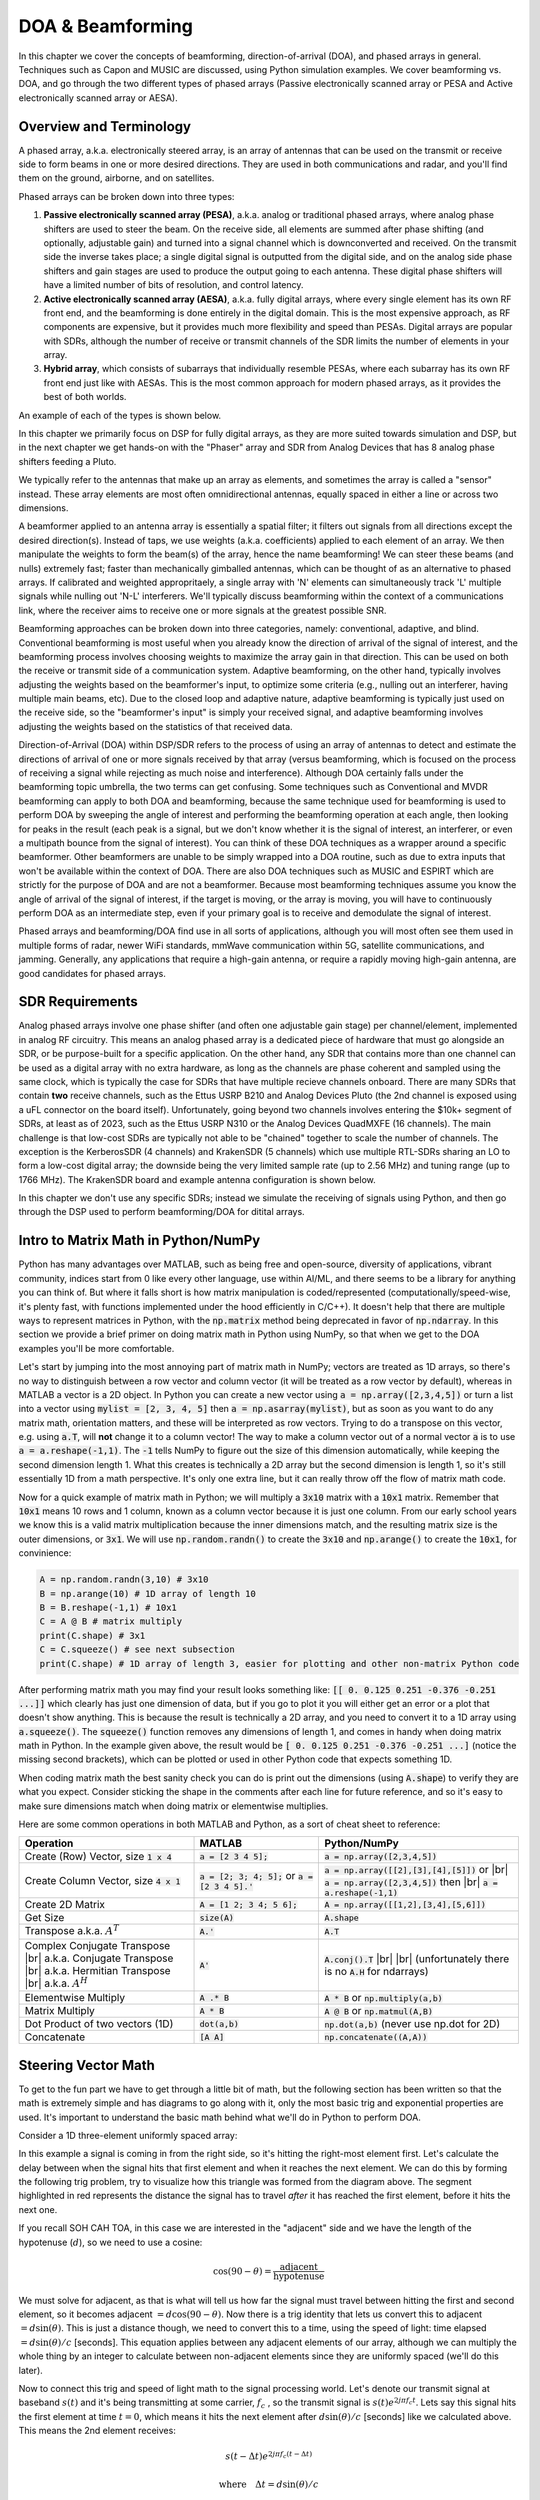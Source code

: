 .. _doa-chapter:

####################################
DOA & Beamforming
####################################

In this chapter we cover the concepts of beamforming, direction-of-arrival (DOA), and phased arrays in general.  Techniques such as Capon and MUSIC are discussed, using Python simulation examples. We cover beamforming vs. DOA, and go through the two different types of phased arrays (Passive electronically scanned array or PESA and Active electronically scanned array or AESA).

***************************************************
Overview and Terminology
***************************************************

A phased array, a.k.a. electronically steered array, is an array of antennas that can be used on the transmit or receive side to form beams in one or more desired directions.  They are used in both communications and radar, and you'll find them on the ground, airborne, and on satellites.  

Phased arrays can be broken down into three types:

1. **Passive electronically scanned array (PESA)**, a.k.a. analog or traditional phased arrays, where analog phase shifters are used to steer the beam.  On the receive side, all elements are summed after phase shifting (and optionally, adjustable gain) and turned into a signal channel which is downconverted and received.  On the transmit side the inverse takes place; a single digital signal is outputted from the digital side, and on the analog side phase shifters and gain stages are used to produce the output going to each antenna.  These digital phase shifters will have a limited number of bits of resolution, and control latency.
2. **Active electronically scanned array (AESA)**, a.k.a. fully digital arrays, where every single element has its own RF front end, and the beamforming is done entirely in the digital domain.  This is the most expensive approach, as RF components are expensive, but it provides much more flexibility and speed than PESAs.  Digital arrays are popular with SDRs, although the number of receive or transmit channels of the SDR limits the number of elements in your array.
3. **Hybrid array**, which consists of subarrays that individually resemble PESAs, where each subarray has its own RF front end just like with AESAs.  This is the most common approach for modern phased arrays, as it provides the best of both worlds.

An example of each of the types is shown below.

.. image:: ../_images/beamforming_examples.svg
   :align: center 
   :target: ../_images/beamforming_examples.svg
   :alt: Example of phased arrays including Passive electronically scanned array (PESA), Active electronically scanned array (AESA), Hybrid array, showing Raytheon's MIM-104 Patriot Radar, ELM-2084 Israeli Multi-Mission Radar, Starlink User Terminal, aka Dishy

In this chapter we primarily focus on DSP for fully digital arrays, as they are more suited towards simulation and DSP, but in the next chapter we get hands-on with the "Phaser" array and SDR from Analog Devices that has 8 analog phase shifters feeding a Pluto.

We typically refer to the antennas that make up an array as elements, and sometimes the array is called a "sensor" instead.  These array elements are most often omnidirectional antennas, equally spaced in either a line or across two dimensions. 

A beamformer applied to an antenna array is essentially a spatial filter; it filters out signals from all directions except the desired direction(s).  Instead of taps, we use weights (a.k.a. coefficients) applied to each element of an array.  We then manipulate the weights to form the beam(s) of the array, hence the name beamforming!  We can steer these beams (and nulls) extremely fast; faster than mechanically gimballed antennas, which can be thought of as an alternative to phased arrays. If calibrated and weighted appropritaely,  a single array with 'N' elements can simultaneously track 'L' multiple signals while nulling out 'N-L' interferers.  We'll typically discuss beamforming within the context of a communications link, where the receiver aims to receive one or more signals at the greatest possible SNR.

Beamforming approaches can be broken down into three categories, namely: conventional, adaptive, and blind. Conventional beamforming is most useful when you already know the direction of arrival of the signal of interest, and the beamforming process involves choosing weights to maximize the array gain in that direction.  This can be used on both the receive or transmit side of a communication system.  Adaptive beamforming, on the other hand, typically involves adjusting the weights based on the beamformer's input, to optimize some criteria (e.g., nulling out an interferer, having multiple main beams, etc).  Due to the closed loop and adaptive nature, adaptive beamforming is typically just used on the receive side, so the "beamformer's input" is simply your received signal, and adaptive beamforming involves adjusting the weights based on the statistics of that received data.

Direction-of-Arrival (DOA) within DSP/SDR refers to the process of using an array of antennas to detect and estimate the directions of arrival of one or more signals received by that array (versus beamforming, which is focused on the process of receiving a signal while rejecting as much noise and interference).  Although DOA certainly falls under the beamforming topic umbrella, the two terms can get confusing.  Some techniques such as Conventional and MVDR beamforming can apply to both DOA and beamforming, because the same technique used for beamforming is used to perform DOA by sweeping the angle of interest and performing the beamforming operation at each angle, then looking for peaks in the result (each peak is a signal, but we don't know whether it is the signal of interest, an interferer, or even a multipath bounce from the signal of interest). You can think of these DOA techniques as a wrapper around a specific beamformer.  Other beamformers are unable to be simply wrapped into a DOA routine, such as due to extra inputs that won't be available within the context of DOA.  There are also DOA techniques such as MUSIC and ESPIRT which are strictly for the purpose of DOA and are not a beamformer.  Because most beamforming techniques assume you know the angle of arrival of the signal of interest, if the target is moving, or the array is moving, you will have to continuously perform DOA as an intermediate step, even if your primary goal is to receive and demodulate the signal of interest.

Phased arrays and beamforming/DOA find use in all sorts of applications, although you will most often see them used in multiple forms of radar, newer WiFi standards, mmWave communication within 5G, satellite communications, and jamming. Generally, any applications that require a high-gain antenna, or require a rapidly moving high-gain antenna, are good candidates for phased arrays.

*******************
SDR Requirements
*******************

Analog phased arrays involve one phase shifter (and often one adjustable gain stage) per channel/element, implemented in analog RF circuitry.  This means an analog phased array is a dedicated piece of hardware that must go alongside an SDR, or be purpose-built for a specific application.  On the other hand, any SDR that contains more than one channel can be used as a digital array with no extra hardware, as long as the channels are phase coherent and sampled using the same clock, which is typically the case for SDRs that have multiple recieve channels onboard.  There are many SDRs that contain **two** receive channels, such as the Ettus USRP B210 and Analog Devices Pluto (the 2nd channel is exposed using a uFL connector on the board itself).  Unfortunately, going beyond two channels involves entering the $10k+ segment of SDRs, at least as of 2023, such as the Ettus USRP N310 or the Analog Devices QuadMXFE (16 channels).  The main challenge is that low-cost SDRs are typically not able to be "chained" together to scale the number of channels.  The exception is the KerberosSDR (4 channels) and KrakenSDR (5 channels) which use multiple RTL-SDRs sharing an LO to form a low-cost digital array; the downside being the very limited sample rate (up to 2.56 MHz) and tuning range (up to 1766 MHz).  The KrakenSDR board and example antenna configuration is shown below.

.. image:: ../_images/krakensdr.jpg
   :align: center 
   :alt: The KrakenSDR
   :target: ../_images/krakensdr.jpg

In this chapter we don't use any specific SDRs; instead we simulate the receiving of signals using Python, and then go through the DSP used to perform beamforming/DOA for ditital arrays.

**************************************
Intro to Matrix Math in Python/NumPy
**************************************

Python has many advantages over MATLAB, such as being free and open-source, diversity of applications, vibrant community, indices start from 0 like every other language, use within AI/ML, and there seems to be a library for anything you can think of.  But where it falls short is how matrix manipulation is coded/represented (computationally/speed-wise, it's plenty fast, with functions implemented under the hood efficiently in C/C++).  It doesn't help that there are multiple ways to represent matrices in Python, with the :code:`np.matrix` method being deprecated in favor of :code:`np.ndarray`.  In this section we provide a brief primer on doing matrix math in Python using NumPy, so that when we get to the DOA examples you'll be more comfortable.

Let's start by jumping into the most annoying part of matrix math in NumPy; vectors are treated as 1D arrays, so there's no way to distinguish between a row vector and column vector (it will be treated as a row vector by default), whereas in MATLAB a vector is a 2D object.  In Python you can create a new vector using :code:`a = np.array([2,3,4,5])` or turn a list into a vector using :code:`mylist = [2, 3, 4, 5]` then :code:`a = np.asarray(mylist)`, but as soon as you want to do any matrix math, orientation matters, and these will be interpreted as row vectors.  Trying to do a transpose on this vector, e.g. using :code:`a.T`, will **not** change it to a column vector!  The way to make a column vector out of a normal vector :code:`a` is to use :code:`a = a.reshape(-1,1)`.  The :code:`-1` tells NumPy to figure out the size of this dimension automatically, while keeping the second dimension length 1.  What this creates is technically a 2D array but the second dimension is length 1, so it's still essentially 1D from a math perspective. It's only one extra line, but it can really throw off the flow of matrix math code.

Now for a quick example of matrix math in Python; we will multiply a :code:`3x10` matrix with a :code:`10x1` matrix.  Remember that :code:`10x1` means 10 rows and 1 column, known as a column vector because it is just one column.  From our early school years we know this is a valid matrix multiplication because the inner dimensions match, and the resulting matrix size is the outer dimensions, or :code:`3x1`.  We will use :code:`np.random.randn()` to create the :code:`3x10` and :code:`np.arange()` to create the :code:`10x1`, for convinience:

.. code-block:: python

 A = np.random.randn(3,10) # 3x10
 B = np.arange(10) # 1D array of length 10
 B = B.reshape(-1,1) # 10x1
 C = A @ B # matrix multiply
 print(C.shape) # 3x1
 C = C.squeeze() # see next subsection
 print(C.shape) # 1D array of length 3, easier for plotting and other non-matrix Python code

After performing matrix math you may find your result looks something like: :code:`[[ 0.  0.125  0.251  -0.376  -0.251 ...]]` which clearly has just one dimension of data, but if you go to plot it you will either get an error or a plot that doesn't show anything.  This is because the result is technically a 2D array, and you need to convert it to a 1D array using :code:`a.squeeze()`.  The :code:`squeeze()` function removes any dimensions of length 1, and comes in handy when doing matrix math in Python.  In the example given above, the result would be :code:`[ 0.  0.125  0.251  -0.376  -0.251 ...]` (notice the missing second brackets), which can be plotted or used in other Python code that expects something 1D.

When coding matrix math the best sanity check you can do is print out the dimensions (using :code:`A.shape`) to verify they are what you expect. Consider sticking the shape in the comments after each line for future reference, and so it's easy to make sure dimensions match when doing matrix or elementwise multiplies.

Here are some common operations in both MATLAB and Python, as a sort of cheat sheet to reference:

.. list-table::
   :widths: 35 25 40
   :header-rows: 1

   * - Operation
     - MATLAB
     - Python/NumPy
   * - Create (Row) Vector, size :code:`1 x 4`
     - :code:`a = [2 3 4 5];`
     - :code:`a = np.array([2,3,4,5])`
   * - Create Column Vector, size :code:`4 x 1`
     - :code:`a = [2; 3; 4; 5];` or :code:`a = [2 3 4 5].'`
     - :code:`a = np.array([[2],[3],[4],[5]])` or |br| :code:`a = np.array([2,3,4,5])` then |br| :code:`a = a.reshape(-1,1)`
   * - Create 2D Matrix
     - :code:`A = [1 2; 3 4; 5 6];`
     - :code:`A = np.array([[1,2],[3,4],[5,6]])`
   * - Get Size
     - :code:`size(A)`
     - :code:`A.shape`
   * - Transpose a.k.a. :math:`A^T`
     - :code:`A.'`
     - :code:`A.T`
   * - Complex Conjugate Transpose |br| a.k.a. Conjugate Transpose |br| a.k.a. Hermitian Transpose |br| a.k.a. :math:`A^H`
     - :code:`A'`
     - :code:`A.conj().T` |br| |br| (unfortunately there is no :code:`A.H` for ndarrays)
   * - Elementwise Multiply
     - :code:`A .* B`
     - :code:`A * B` or :code:`np.multiply(a,b)`
   * - Matrix Multiply
     - :code:`A * B`
     - :code:`A @ B` or :code:`np.matmul(A,B)`
   * - Dot Product of two vectors (1D)
     - :code:`dot(a,b)`
     - :code:`np.dot(a,b)` (never use np.dot for 2D)
   * - Concatenate
     - :code:`[A A]`
     - :code:`np.concatenate((A,A))`

*********************
Steering Vector Math
*********************

To get to the fun part we have to get through a little bit of math, but the following section has been written so that the math is extremely simple and has diagrams to go along with it, only the most basic trig and exponential properties are used.  It's important to understand the basic math behind what we'll do in Python to perform DOA.

Consider a 1D three-element uniformly spaced array:

.. image:: ../_images/doa.svg
   :align: center 
   :target: ../_images/doa.svg
   :alt: Diagram showing direction of arrival (DOA) of a signal impinging on a uniformly spaced antenna array, showing boresight angle and distance between elements or apertures

In this example a signal is coming in from the right side, so it's hitting the right-most element first.  Let's calculate the delay between when the signal hits that first element and when it reaches the next element.  We can do this by forming the following trig problem, try to visualize how this triangle was formed from the diagram above.  The segment highlighted in red represents the distance the signal has to travel *after* it has reached the first element, before it hits the next one.

.. image:: ../_images/doa_trig.svg
   :align: center 
   :target: ../_images/doa_trig.svg
   :alt: Trig associated with direction of arrival (DOA) of uniformly spaced array

If you recall SOH CAH TOA, in this case we are interested in the "adjacent" side and we have the length of the hypotenuse (:math:`d`), so we need to use a cosine:

.. math::
  \cos(90 - \theta) = \frac{\mathrm{adjacent}}{\mathrm{hypotenuse}}

We must solve for adjacent, as that is what will tell us how far the signal must travel between hitting the first and second element, so it becomes adjacent :math:`= d \cos(90 - \theta)`.  Now there is a trig identity that lets us convert this to adjacent :math:`= d \sin(\theta)`.  This is just a distance though, we need to convert this to a time, using the speed of light: time elapsed :math:`= d \sin(\theta) / c` [seconds].  This equation applies between any adjacent elements of our array, although we can multiply the whole thing by an integer to calculate between non-adjacent elements since they are uniformly spaced (we'll do this later).  

Now to connect this trig and speed of light math to the signal processing world.  Let's denote our transmit signal at baseband :math:`s(t)` and it's being transmitting at some carrier, :math:`f_c` , so the transmit signal is :math:`s(t) e^{2j \pi f_c t}`.  Lets say this signal hits the first element at time :math:`t = 0`, which means it hits the next element after :math:`d \sin(\theta) / c` [seconds] like we calculated above.  This means the 2nd element receives:

.. math::
 s(t - \Delta t) e^{2j \pi f_c (t - \Delta t)}

.. math::
 \mathrm{where} \quad \Delta t = d \sin(\theta) / c

recall that when you have a time shift, it is subtracted from the time argument.

When the receiver or SDR does the downconversion process to receive the signal, its essentially multiplying it by the carrier but in the reverse direction, so after doing downconversion the receiver sees:

.. math::
 s(t - \Delta t) e^{2j \pi f_c (t - \Delta t)} e^{-2j \pi f_c t}

.. math::
 = s(t - \Delta t) e^{-2j \pi f_c \Delta t}

Now we can do a little trick to simplify this even further; consider how when we sample a signal it can be modeled by substituting :math:`t` for :math:`nT` where :math:`T` is sample period and :math:`n` is just 0, 1, 2, 3...  Substituting this in we get :math:`s(nT - \Delta t) e^{-2j \pi f_c \Delta t}`. Well, :math:`nT` is so much greater than :math:`\Delta t` that we can get rid of the first :math:`\Delta t` term and we are left with :math:`s(nT) e^{-2j \pi f_c \Delta t}`.  If the sample rate ever gets fast enough to approach the speed of light over a tiny distance, we can revisit this, but remember that our sample rate only needs to be a bit larger than the signal of interest's bandwidth.

Let's keep going with this math but we'll start representing things in discrete terms so that it will better resemble our Python code.  The last equation can be represented as the following, let's plug back in :math:`\Delta t`:

.. math::
 s[n] e^{-2j \pi f_c \Delta t}

.. math::
 = s[n] e^{-2j \pi f_c d \sin(\theta) / c}

We're almost done, but luckily there's one more simplification we can make.  Recall the relationship between center frequency and wavelength: :math:`\lambda = \frac{c}{f_c}` or the form we'll use: :math:`f_c = \frac{c}{\lambda}`.  Plugging this in we get:

.. math::
 s[n] e^{-2j \pi \frac{c}{\lambda} d \sin(\theta) / c}

.. math::
 = s[n] e^{-2j \pi d \sin(\theta) / \lambda}


In applied beamforming/DOA what we like to do is represent :math:`d`, the distance between adjacent elements, as a fraction of wavelength (instead of meters), the most common value chosen for :math:`d` during the array design process is to use one half the wavelength. Regardless of what :math:`d` is, from this point on we're going to represent :math:`d` as a fraction of wavelength instead of meters, making the equation and all our code simpler:

.. math::
 s[n] e^{-2j \pi d \sin(\theta)}

This is for adjacent elements, for the :math:`k`'th element we just need to multiply :math:`d` times :math:`k`:

.. math::
 s[n] e^{-2j \pi d k \sin(\theta)}

And we're done! This equation above is what you'll see in DOA papers and implementations everywhere! We typically call that exponential term the "Steering Vector" (often denoted as :math:`a`) and represent it as an array, a 1D array for a 1D antenna array, etc.  In python :math:`a` is:

.. code-block:: python

 a = [np.exp(-2j*np.pi*d*0*np.sin(theta)), np.exp(-2j*np.pi*d*1*np.sin(theta)), np.exp(-2j*np.pi*d*2*np.sin(theta)), ...] # note the increasing k
 # or
 a = np.exp(-2j * np.pi * d * np.arange(Nr) * np.sin(theta)) # where Nr is the number of receive antenna elements

Note how element 0 results in a 1+0j (because :math:`e^{0}=1`); this makes sense because everything above was relative to that first element, so it's receiving the signal as-is without any relative phase shifts.  This is purely how the math works out, in reality any element could be thought of as the reference, but as you'll see in our math/code later on, what matters is the difference in phase/amplitude received between elements.  It's all relative.

*******************
Receiving a Signal
*******************

Let's use the Steering Vector concept to simulate a signal arriving at an array.  For a transmit signal we'll just use a tone for now:

.. code-block:: python

 import numpy as np
 import matplotlib.pyplot as plt
 
 sample_rate = 1e6
 N = 10000 # number of samples to simulate
 
 # Create a tone to act as the transmitter signal
 t = np.arange(N)/sample_rate # time vector
 f_tone = 0.02e6
 tx = np.exp(2j * np.pi * f_tone * t)

Now let's simulate an array consisting of three omnidirectional antennas in a line, with 1/2 wavelength between adjacent ones (a.k.a. "half-wavelength spacing").  We will simulate the transmitter's signal arriving at this array at a certain angle, theta.  Understanding the Steering Vector :code:`a` below is why we went through all that math above.

.. code-block:: python

 d = 0.5 # half wavelength spacing
 Nr = 3
 theta_degrees = 20 # direction of arrival (feel free to change this, it's arbitrary)
 theta = theta_degrees / 180 * np.pi # convert to radians
 a = np.exp(-2j * np.pi * d * np.arange(Nr) * np.sin(theta)) # Steering Vector
 print(a) # note that it's 3 elements long, it's complex, and the first element is 1+0j

To apply the Steering Vector we have to do a matrix multiplication of :code:`a` and :code:`tx`, so first let's convert both to 2D, using the approach we discussed earlier when we reviewed doing matrix math in Python.  We'll start off by making both into row vectors using :code:`x.reshape(-1,1)`.  We then perform the matrix multiply, indicated by the :code:`@` symbol.  We also have to convert :code:`tx` from a row vector to a column vector using a transpose operation (picture it rotating 90 degrees) so that the matrix multiply inner dimensions match.

.. code-block:: python

 a = a.reshape(-1,1)
 print(a.shape) # 3x1
 tx = tx.reshape(-1,1)
 print(tx.shape) # 10000x1
 
 # matrix multiply
 r = a @ tx.T  # dont get too caught up by the transpose, the important thing is we're multiplying the Steering Vector by the tx signal
 print(r.shape) # 3x10000.  r is now going to be a 2D array, 1D is time and 1D is the spatial dimension

At this point :code:`r` is a 2D array, size 3 x 10000 because we have three array elements and 10000 samples simulated.  We can pull out each individual signal and plot the first 200 samples, below we'll plot the real part only, but there's also an imaginary part, like any baseband signal.  One annoying part of matrix math in Python is needing to add the :code:`.squeeze()`, which removes all dimensions with length 1, to get it back to a normal 1D NumPy array that plotting and other operations expects.

.. code-block:: python

 plt.plot(np.asarray(r[0,:]).squeeze().real[0:200]) # the asarray and squeeze are just annoyances we have to do because we came from a matrix
 plt.plot(np.asarray(r[1,:]).squeeze().real[0:200])
 plt.plot(np.asarray(r[2,:]).squeeze().real[0:200])
 plt.show()

.. image:: ../_images/doa_time_domain.svg
   :align: center 
   :target: ../_images/doa_time_domain.svg

Note the phase shifts between elements like we expect to happen (unless the signal arrives at boresight in which case it will reach all elements at the same time and there wont be a shift, set theta to 0 to see).  Element 0 appears to arrive first, with the others slightly delayed.  Try adjusting the angle and see what happens.

As one final step, let's add noise to this received signal, as every signal we will deal with has some amount of noise. We want to apply the noise after the Steering Vector is applied, because each element experiences an independent noise signal (we can do this because AWGN with a phase shift applied is still AWGN):

.. code-block:: python

 n = np.random.randn(Nr, N) + 1j*np.random.randn(Nr, N)
 r = r + 0.5*n # r and n are both 3x10000

.. image:: ../_images/doa_time_domain_with_noise.svg
   :align: center 
   :target: ../_images/doa_time_domain_with_noise.svg

*******************
Conventional DOA
*******************

We will now process these samples :code:`r`, pretending we don't know the angle of arrival, and perform DOA, which involves estimating the angle of arrival(s) with DSP and some Python code!  As discussed earlier in this chapter, the act of beamforming and performing DOA are very similar and are often built off the same techniques.  Throughout the rest of this chapter we will investigate different "beamformers", and for each one we will start with the beamformer math/code that calculates the weights, :math:`w`.  These weights can be "applied" to the incoming signal :code:`r` through the simple equation :math:`w^H r`, or in Python :code:`w.conj().T @ r`.  In the example above, :code:`r` is a :code:`3x10000` matrix, but after we apply the weights we are left with :code:`1x10000`, as if our receiver only had one antenna, and we can use normal RF DSP to process the signal.  After developing the beamformer, we will apply that beamformer to the DOA problem.

We'll start with the "conventional" beamforming approach, a.k.a. delay-and-sum beamforming.  Our weights vector :code:`w` needs to be a 1D array for a uniform linear array, in our example of three elements, :code:`w` is a :code:`3x1` array of complex weights.  With conventional beamforming we leave the magnitude of the weights at 1, and adjust the phases so that the signal constructively adds up in the direction of our desired signal, which we will refer to as :math:`\theta`.  It turns out that this is the exact same math we did above!

.. math::
 w_{conventional} = e^{-2j \pi d k \sin(\theta)}

or in Python:

.. code-block:: python

 w = np.exp(-2j * np.pi * d * np.arange(Nr) * np.sin(theta)) # Conventional, aka delay-and-sum, beamformer
 r = w.conj().T @ r # example of applying the weights to the received signal (i.e., perform the beamforming)

where :code:`Nr` is the number of elements in our uniform linear array with spacing of :code:`d` fractions of wavelength (most often ~0.5).  As you can see, the weights don't depend on anything other than the array geometry and the angle of interest.  If our array involved calibrating the phase, we would include those calibration values too.  You may have been able to notice by the equation for :code:`w` that the weights are complex valued and the magnitudes are all equal to one (unity).

But how do we know the angle of interest :code:`theta`?  We must start by performing DOA, which involves scanning through (sampling) all directions of arrival from -π to +π (-180 to +180 degrees), e.g., in 1 degree increments.  At each direction we calculate the weights using a beamformer; we will start by using the conventional beamformer.  Applying the weights to our signal :code:`r` will give us a 1D array of samples, as if we received it with 1 directional antenna.  We can then calculate the power in the signal by taking the variance with :code:`np.var()`, and repeat for every angle in our scan.  We will plot the results and look at it with our human eyes/brain, but what most RF DSP does is find the angle of maximum power (with a peak-finding algorithm) and call it the DOA estimate.

.. code-block:: python

 theta_scan = np.linspace(-1*np.pi, np.pi, 1000) # 1000 different thetas between -180 and +180 degrees
 results = []
 for theta_i in theta_scan:
    w = np.exp(-2j * np.pi * d * np.arange(Nr) * np.sin(theta_i)) # Conventional, aka delay-and-sum, beamformer
    r_weighted = w.conj().T @ r # apply our weights. remember r is 3x10000
    results.append(10*np.log10(np.var(r_weighted))) # power in signal, in dB so its easier to see small and large lobes at the same time
 results -= np.max(results) # normalize
 
 # print angle that gave us the max value
 print(theta_scan[np.argmax(results)] * 180 / np.pi) # 19.99999999999998
 
 plt.plot(theta_scan*180/np.pi, results) # lets plot angle in degrees
 plt.xlabel("Theta [Degrees]")
 plt.ylabel("DOA Metric")
 plt.grid()
 plt.show()

.. image:: ../_images/doa_conventional_beamformer.svg
   :align: center 
   :target: ../_images/doa_conventional_beamformer.svg

We found our signal!  You're probably starting to realize where the term electrically steered array comes in. Try increasing the amount of noise to push it to its limit, you might need to simulate more samples being received for low SNRs.  Also try changing the direction of arrival. 

If you prefer viewing angle on a polar plot, use the following code:

.. code-block:: python

 fig, ax = plt.subplots(subplot_kw={'projection': 'polar'})
 ax.plot(theta_scan, results) # MAKE SURE TO USE RADIAN FOR POLAR
 ax.set_theta_zero_location('N') # make 0 degrees point up
 ax.set_theta_direction(-1) # increase clockwise
 ax.set_rlabel_position(55)  # Move grid labels away from other labels
 plt.show()

.. image:: ../_images/doa_conventional_beamformer_polar.svg
   :align: center 
   :target: ../_images/doa_conventional_beamformer_polar.svg
   :alt: Example polar plot of performing direction of arrival (DOA) showing the beam pattern and 180 degree ambiguity

We will keep seeing this pattern of looping over angles, and having some method of calculating the beamforming weights, then applying them to the recieved signal.  In the next beamforming method (MVDR) we will use our received signal :code:`r` as part of the weight calculations, making it an adaptive technique.  But first we will investigate some interesting things that happen with phased arrays, including why we have that second peak at 160 degrees.

********************
180 Degree Ambiguity
********************

Let's talk about why is there a second peak at 160 degrees; the DOA we simulated was 20 degrees, but it is not a coincidence that 180 - 20 = 160.  Picture three omnidirectional antennas in a line placed on a table.  The array's boresight is 90 degrees to the axis of the array, as labeled in the first diagram in this chapter.  Now imagine the transmitter in front of the antennas, also on the (very large) table, such that its signal arrives at a +20 degree angle from boresight.  Well the array sees the same effect whether the signal is arriving with respect to its front or back, the phase delay is the same, as depicted below with the array elements in red and the two possible transmitter DOA's in green.  Therefore, when we perform the DOA algorithm, there will always be a 180 degree ambiguity like this, the only way around it is to have a 2D array, or a second 1D array positioned at any other angle w.r.t the first array.  You may be wondering if this means we might as well only calculate -90 to +90 degrees to save compute cycles, and you would be correct!

.. image:: ../_images/doa_from_behind.svg
   :align: center 
   :target: ../_images/doa_from_behind.svg

Let's try sweeping the angle of arrival (AoA) from -90 to +90 degrees instead of keeping it constant at 20:

.. image:: ../_images/doa_sweeping_angle_animation.gif
   :scale: 100 %
   :align: center
   :alt: Animation of direction of arrival (DOA) showing the broadside of the array

As we approach the broadside of the array (a.k.a. endfire), which is when the signal arrives at or near the axis of the array, performance drops.  We see two main degradations: 1) the main lobe gets wider and 2) we get ambiguity and don't know whether the signal is coming from the left or the right.  This ambiguity adds to the 180 degree ambiguity discussed earlier, where we get an extra lobe at 180 - theta, causing certain AoA to lead to three lobes of roughly equal size.  This broadside ambiguity makes sense though, the phase shifts that occur between elements are identical whether the signal arrives from the left or right side w.r.t. the array axis.  Just like with the 180 degree ambiguity, the solution is to use a 2D array or two 1D arrays at different angles.  In general, beamforming works best when the angle is closer to the boresight.

*******************
When d is not λ/2
*******************

So far we have been using a distance between elements, d, equal to one half wavelength.  So for example, an array designed for 2.4 GHz WiFi with λ/2 spacing would have a spacing of 3e8/2.4e9/2 = 12.5cm or about 5 inches, meaning a 4x4 element array would be about 15" x 15" x the height of the antennas.  There are times when an array may not be able to achieve exactly λ/2 spacing, such as when space is restricted, or when the same array has to work on a variety of carrier frequencies.

Let's examine when the spacing is greater than λ/2, i.e., too much spacing, by varying d between λ/2 and 4λ.  We will remove the bottom half of the polar plot since it's a mirror of the top anyway.

.. image:: ../_images/doa_d_is_large_animation.gif
   :scale: 100 %
   :align: center
   :alt: Animation of direction of arrival (DOA) showing what happens when distance d is much more than half-wavelength

As you can see, in addition to the 180 degree ambiguity we discussed earlier, we now have additional ambiguity, and it gets worse as d gets higher (extra/incorrect lobes form).  These extra lobes are known as grating lobes, and they are a result of "spatial aliasing".  As we learned in the :ref:`sampling-chapter` chapter, when we don't sample fast enough we get aliasing.  The same thing happens in the spatial domain; if our elements are not spaced close enough together w.r.t. the carrier frequency of the signal being observed, we get garbage results in our analysis.  You can think of spacing out antennas as sampling space!  In this example we can see that the grating lobes don't get too problematic until d > λ, but they will occur as soon as you go above λ/2 spacing.

Now what happens when d is less than λ/2, such as when we need to fit the array in a small space?  Let's repeat the same simulation:

.. image:: ../_images/doa_d_is_small_animation.gif
   :scale: 100 %
   :align: center
   :alt: Animation of direction of arrival (DOA) showing what happens when distance d is much less than half-wavelength

While the main lobe gets wider as d gets lower, it still has a maximum at 20 degrees, and there are no grating lobes, so in theory this would still work (at least at high SNR).  To better understand what breaks as d gets too small, let's repeat the experiment but with an additional signal arriving from -40 degrees:

.. image:: ../_images/doa_d_is_small_animation2.gif
   :scale: 100 %
   :align: center
   :alt: Animation of direction of arrival (DOA) showing what happens when distance d is much less than half-wavelength and there are two signals present

Once we get lower than λ/4 there is no distinguishing between the two different paths, and the array performs poorly.  As we will see later in this chapter, there are beamforming techniques that provide more precise beams than conventional beamforming, but keeping d as close to λ/2 as possible will continue to be a theme.


**********************
Bartlett Beamformer
**********************

Now that we've covered the basics, we will take a quick detour into some notational and algebric details of what we just did, to gain knowledge on how to mathematically represent sweeping beams across space in a condensed and elegant manner.  The following algebriac notations renders itself well to vectorization, making it suitable for real-time processing.

The process of sweeping beams across space to get an estimate of DOA actually has a technical name; it goes by "Bartlett Beamforming" (a.k.a. Fourier beamforming to some, but note that Fourier beamforming can also mean a different technique altogether).  Let's do a quick recap of what we did earlier in order to calculate our DOA, using what we now know is called Bartlett beamforming:

#. We picked a bunch of directions to point at (e.g., -90 to +90 degrees at some interval)
#. We calculated the beamforming weights at each direction, to point our beam in that direction
#. The outputs of the array elements were multiplied with their corresponding wieght, and all results were summed
#. We calculated the signal power at each direction, then plotted the results
#. Peaks were found, each one inferring that a signal was likely received from that direction

We are now going to write the series of steps we just reiterated mathematically.  Let the signal received by the array be represented by the steering vector :math:`\mathbf{s}`. This received signal is a function of the direction of arrival (DOA) of the signal, which we will denote as :math:`\theta`. Let the weight applied to the steering vector be represented by :math:`\mathbf{w}`. The output of the array is the dot product of the steering vector and the weight, which we will denote as :math:`\mathbf{w}^{H} \mathbf{s}`.  Now, the power of the received signal can be obtained by squaring the magnitude of the output of the array. This is represented as :math:`\left| \mathbf{w}^{H} \mathbf{s} \right|^{2} = \mathbf{w}^{H} \mathbf{s} \mathbf{s}^{H} \mathbf{w} = \mathbf{w} \mathbf{R_{ss}} \mathbf{w}`, where :math:`\mathbf{R}` is the spatial covariance matrix estimate. The spatial covariance matrix measures the similarity between the samples received from the different elements of the array. We repeat for each direction we want to scan, but note that the only thing that changes between direction is \mathbf{w}.  We are also free to pick the list of directions, it doesn't have to be a -90 to +90 degree sweep, and we can process them all in parallel if we wish, using the same value of :math:`\mathbf{R}` for all.  This is the essence of Bartlett beamforming, i.e the beam sweep that we described using the earlier generated python code.

.. math::
   P = \left\| \mathbf{w} \mathbf{a}\right\|^2 
   
   = (\mathbf{w}^H\mathbf{a})(\mathbf{w}^H\mathbf{a})^* 
   
   = \mathbf{a}^H\mathbf{w}\mathbf{w}^H\mathbf{a}
   
   = \mathbf{a}^H\mathbf{R}\mathbf{a}

This mathematical representation extends to other DOA techniques as well.


For those who learn through visuals, the following animation shows the beam shape of the conventional beamformer, for an 8-element array being steered between -90 and +90 degrees.  Also shown are the eight weights plotted in the complex plane (real and imaginary axis).

.. image:: ../_images/delay_and_sum.gif
   :scale: 90 %
   :align: center
   :alt: Beam pattern of delay and sum while viewing each weight on the complex plane

Note how all weights have unity magnitude (they stay on the unit circle), and how the higher numbered elements "spin" faster.  If you watch closely you'll notice at 0 degrees they all line up; they are all equal to 0 phase shift (1+0j).

**********************
Spatial Tapering
**********************

Spatial tapering is a technique used alongside the conventional beamformer, where the magnitude of the weights are adjusted to acheive certain features.  Although even if you aren't using the conventional beamformer, the concept of tapering is still important to understand.  Recall that when we calculated the conventional beamformer weights, it was a series of complex numbers which all had magnitudes of one (unity).  With spatial tapering we will multiply the weights by scalars to scale their magnitude.  Let's start by seeing what happens if we multiply the weights by random values between 0 and 1, i.e.:

.. code-block:: python

    tapering = np.random.uniform(0, 1, Nr) # random tapering
    w *= tapering

We will simulate a signal being received at boresight (0 degrees) at high SNR to see what happens.  Note that this process is equivalent and will have the same results as simulated the quiescent antenna pattern for the given weights, as we discuss at the end of this chapter.

.. image:: ../_images/spatial_tapering_animation.gif
   :scale: 80 %
   :align: center
   :alt: Spatial tapering using random values to adjust the magnitude of the weights

Try to observe the width of the main lobe, and the position of nulls.

It turns out that tapering can reduce the sidelobes, which is often desired, by reducing the magnitude of the weights at the **edges** of the array.  This time we will transition between using a rectangular window (no window) and a Hamming window, as our tapering function.

.. code-block:: python

    tapering = np.hamming(Nr) # Hamming window function
    w *= tapering

.. image:: ../_images/spatial_tapering_animation2.gif
   :scale: 80 %
   :align: center
   :alt: Spatial tapering using a hamming window to adjust the magnitude of the weights

The main lobe width is also affected by tapering, and it can be made wider or narrower depending on the tapering function used (less sidelobes usually leads to a wider mainlobe).

**********************
MVDR/Capon Beamformer
**********************

We will now look at a beamformer that is slightly more complicated than the conventional/delay-and-sum technique, but tends to perform much better, called the Minimum Variance Distortionless Response (MVDR) or Capon Beamformer.  Recall that variance of a signal corresponds to how much power is in the signal.  The idea behind MVDR is to keep the signal at the angle of interest at a fixed gain of 1 (0 dB), while minimizing the total variance/power of the resulting beamformed signal.  If our signal of interest is kept fixed then minimizing the total power means minimizing interferers and noise as much as possible.  It is often refered to as a "statistically optimal" beamformer.

The MVDR/Capon beamformer can be summarized in the following equation:

.. math::

 w_{mvdr} = \frac{R^{-1} a}{a^H R^{-1} a}

where :math:`R` is the spatial covariance matrix estimate based on our recieved samples, calculated by multiplying :code:`r` with the complex conjugate transpose of itself, i.e., :math:`R = r r^H`, and the result will be a :code:`Nr` x :code:`Nr` size matrix (3x3 in the examples we have seen so far).  This covariance matrix tells us how similar the samples received from the three elements are.  The vector :math:`a` is the steering vector corresponding to the desired direction and was discussed at the beginning of this chapter.

If we already know the direction of the signal of interest, and that direction does not change, we only have to calculate the weights once and simply use them to receive our signal of interest.  Although even if the direction doesn't change, we benefit from recalculating these weights periodically, to account for changes in the interference/noise, which is why we refer to these non-conventional digital beamformers as "adaptive" beamforming; they use information in the signal we receive to calculate the best weights.  Just as a reminder, we can *perform* beamforming using MVDR by calculating these weights and applying them to the signal with :code:`w.conj().T @ r`, just like we did in the conventional method, the only difference is how the weights are calculated.

To perform DOA using the MVDR beamformer, we simply repeat the MVDR calculation while scanning through all angles of interest.  I.e., we act like our signal is coming from angle :math:`\theta`, even if it isn't.  At each angle we calculate the MVDR weights, then apply them to the received signal, then calculate the power in the signal.  The angle that gives us the highest power is our DOA estimate, or even better we can plot power as a function of angle to see the beam pattern, as we did above with the conventional beamformer, that way we don't need to assume how many signals are present.

In Python we can implement the MVDR/Capon beamformer as follows, which will be done as a function so that it's easy to use later on:

.. code-block:: python

 # theta is the direction of interest, in radians, and r is our received signal
 def w_mvdr(theta, r):
    a = np.exp(-2j * np.pi * d * np.arange(Nr) * np.sin(theta)) # steering vector in the desired direction theta
    a = a.reshape(-1,1) # make into a column vector (size 3x1)
    R = r @ r.conj().T # Calc covariance matrix. gives a Nr x Nr covariance matrix of the samples
    Rinv = np.linalg.pinv(R) # 3x3. pseudo-inverse tends to work better/faster than a true inverse
    w = (Rinv @ a)/(a.conj().T @ Rinv @ a) # MVDR/Capon equation! numerator is 3x3 * 3x1, denominator is 1x3 * 3x3 * 3x1, resulting in a 3x1 weights vector
    return w

Using this MVDR beamformer in the context of DOA, we get the following Python example:

.. code-block:: python

 theta_scan = np.linspace(-1*np.pi, np.pi, 1000) # 1000 different thetas between -180 and +180 degrees
 results = []
 for theta_i in theta_scan:
    w = w_mvdr(theta_i, r) # 3x1
    r_weighted = w.conj().T @ r # apply weights
    power_dB = 10*np.log10(np.var(r_weighted)) # power in signal, in dB so its easier to see small and large lobes at the same time
    results.append(power_dB)
 results -= np.max(results) # normalize

When applied to the previous DOA example simulation, we get the following:

.. image:: ../_images/doa_capons.svg
   :align: center 
   :target: ../_images/doa_capons.svg

It appears to work fine, but to really compare this to other techniques we'll have to create a more interesting problem.  Let's set up a simulation with an 8-element array receiving three signals from different angles: 20, 25, and 40 degrees, with the 40 degree one received at a much lower power than the other two, as a way to spice things up.  Our goal will be to detect all three signals, meaning we want to be able to see noticeable peaks (high enough for a peak-finder algorithm to extract).  The code to generate this new scenario is as follows:

.. code-block:: python

 Nr = 8 # 8 elements
 theta1 = 20 / 180 * np.pi # convert to radians
 theta2 = 25 / 180 * np.pi
 theta3 = -40 / 180 * np.pi
 a1 = np.exp(-2j * np.pi * d * np.arange(Nr) * np.sin(theta1)).reshape(-1,1) # 8x1
 a2 = np.exp(-2j * np.pi * d * np.arange(Nr) * np.sin(theta2)).reshape(-1,1)
 a3 = np.exp(-2j * np.pi * d * np.arange(Nr) * np.sin(theta3)).reshape(-1,1)
 # we'll use 3 different frequencies.  1xN
 tone1 = np.exp(2j*np.pi*0.01e6*t).reshape(1,-1)
 tone2 = np.exp(2j*np.pi*0.02e6*t).reshape(1,-1)
 tone3 = np.exp(2j*np.pi*0.03e6*t).reshape(1,-1)
 r = a1 @ tone1 + a2 @ tone2 + 0.1 * a3 @ tone3
 n = np.random.randn(Nr, N) + 1j*np.random.randn(Nr, N)
 r = r + 0.05*n # 8xN

You can put this code at the top of your script, since we are generating a different signal than the original example. If we run our MVDR beamformer on this new scenario we get the following results:

.. image:: ../_images/doa_capons2.svg
   :align: center 
   :target: ../_images/doa_capons2.svg

It works pretty well, we can see the two signals received only 5 degrees apart, and we can also see the 3rd signal (at -40 or 320 degrees) that was received at one tenth the power of the others.   Now let's run the conventional beamformer on this new scenario:

.. image:: ../_images/doa_complex_scenario.svg
   :align: center 
   :target: ../_images/doa_complex_scenario.svg

While it might be a pretty shape, it's not finding all three signals at all...  By comparing these two results we can see the benefit from using a more complex and "adptive" beamformer.  

As a quick aside for the interested reader, there is actually an optimization that can be made when performing DOA with MVDR, using a trick.  Recall that we calculate the power in a signal by taking the variance, which is the mean of the magnitude squared (assuming our signals average value is zero which is almost always the case for baseband RF).  We can represent taking the power in our signal after applying our weights as:

.. math::

 P_{mvdr} = \frac{1}{N} \sum_{n=0}^{N-1} \left| w^H_{mvdr} r_n \right|^2

If we plug in the equation for the MVDR weights we get:

.. math::
   P_{mvdr} = w^H_{mvdr} R w_{mvdr}
   = \frac{a^H R^{-1} a}{a^H R^{-1} a}* R *\frac{R^{-1} a}{a^H R^{-1} a}
   = \frac{a^H R^{-1} a}{(a^H R^{-1} a)(a^H R^{-1} a)}
   = \frac{1}{a^H R^{-1} a}
 
 \frac{1}{N} \sum_{n=0}^{N-1} \left| \left( \frac{R^{-1} a}{a^H R^{-1} a} \right)^H r_n \right|^2

   = \frac{1}{N} \sum_{n=0}^{N-1} \left| \frac{a^H R^{-1}}{a^H R^{-1} a} r_n \right|^2
  
  ... \mathrm{math}
   
   = \frac{1}{a^H R^{-1} a}

Meaning we don't have to apply the weights at all, this final equation above for power can be used directly in our DOA scan, saving us some computations:

.. code-block:: python

    def power_mvdr(theta, r):
        a = np.exp(-2j * np.pi * d * np.arange(r.shape[0]) * np.sin(theta)) # steering vector in the desired direction theta_i
        a = a.reshape(-1,1) # make into a column vector (size 3x1)
        R = r @ r.conj().T # Calc covariance matrix. gives a Nr x Nr covariance matrix of the samples
        Rinv = np.linalg.pinv(R) # 3x3. pseudo-inverse tends to work better than a true inverse
        return 1/(a.conj().T @ Rinv @ a).squeeze()

To use this in the previous simulation, within the for loop, the only thing left to do is take the :code:`10*np.log10()` and you're done, there are no weights to apply; we skipped calculating the weights!

There are many more beamformers out there, but next we are going to take a moment to discuss how the number of elements impacts our ability to perform beamforming and DOA.

**********************
LCMV Beamformer
**********************

Now that we have taken a look at the MVDR beamformer, we observe that it is a very powerful technique that is able to suppress interference and noise. However, it is not perfect. For instance, what if we had more than one SOI?  Thanksfully, with just a small tweak to MVDR, we can implement a scheme that handles multiple SOIs and interferers well. It is called the Linearly Constrained Minimum Variance (LCMV) beamformer, and it is a generalization of MVDR, where we specify the desired response for multiple directions. The optimum weight vector for the LCMV beamformer can be summarized in the following equation: 

..math::

   w = R^{-1}A[A^HR^{-1}A]^{-1}d

where :math:`A` is a matrix comprising of the steering vectors of the corresponding SOIs and interferers, and :math:`d` is the desired response vector. the vector :math:`d` for a particular row takes the value of 0 when the corresponding steering vector is to be nulled, and takes a value of 1 when we want a beam pointed at it. The desired response vector is a vector of the desired responses for each direction. For example, if we have two sources of interest and two sources of interference, we can set :code:`d = [1,1,0,0]`. The LCMV beamformer is a powerful tool that can be used to suppress interference and noise from multiple directions while simultaneously enhancing the signal of interest from multiple directions.  The catch is that the total number of nulls and beams you can form simultaneously is limited by the size of the array (the number of elements). Furthermore, you need the exact steering vector for each of the SOIs and interferers, which isnt always readily available in practical applications. Because estimates are used instead, the performance of the LCMV beamformer can degrade.

*******************
Number of Elements
*******************

Coming soon!

*******************
MUSIC
*******************

We will now change gears and talk about a different kind of beamformer. All of the previous ones have fallen in the "delay-and-sum" category, but now we will dive into "sub-space" methods.  These involve dividing the signal subspace and noise subspace, which means we must estimate how many signals are being received by the array, to get a good result.  MUltiple SIgnal Classification (MUSIC) is a very popular sub-space method that involves calculating the eigenvectors of the covariance matrix (which is a computationally intensive operation by the way).  We split the eigenvectors into two groups: signal sub-space and noise-subspace, then project steering vectors into the noise sub-space and steer for nulls.  That might seem confusing at first, which is part of why MUSIC seems like black magic!

The core MUSIC equation is the following:

.. math::
 \hat{\theta} = \mathrm{argmax}\left(\frac{1}{a^H V_n V^H_n a}\right)

where :math:`V_n` is that list of noise sub-space eigenvectors we mentioned (a 2D matrix).  It is found by first calculating the eigenvectors of :math:`R`, which is done simply by :code:`w, v = np.linalg.eig(R)` in Python, and then splitting up the vectors (:code:`w`) based on how many signals we think the array is receiving.  There is a trick for estimating the number of signals that we'll talk about later, but it must be between 1 and :code:`Nr - 1`.  I.e., if you are designing an array, when you are choosing the number of elements you must have one more than the number of anticipated signals.  One thing to note about the equation above is :math:`V_n` does not depend on the array factor :math:`a`, so we can precalculate it before we start looping through theta.  The full MUSIC code is as follows:

.. code-block:: python

 num_expected_signals = 3 # Try changing this!
 
 # part that doesn't change with theta_i
 R = r @ r.conj().T # Calc covariance matrix, it's Nr x Nr
 w, v = np.linalg.eig(R) # eigenvalue decomposition, v[:,i] is the eigenvector corresponding to the eigenvalue w[i]
 eig_val_order = np.argsort(np.abs(w)) # find order of magnitude of eigenvalues
 v = v[:, eig_val_order] # sort eigenvectors using this order
 # We make a new eigenvector matrix representing the "noise subspace", it's just the rest of the eigenvalues
 V = np.zeros((Nr, Nr - num_expected_signals), dtype=np.complex64)
 for i in range(Nr - num_expected_signals):
    V[:, i] = v[:, i]
 
 theta_scan = np.linspace(-1*np.pi, np.pi, 1000) # -180 to +180 degrees
 results = []
 for theta_i in theta_scan:
     a = np.exp(-2j * np.pi * d * np.arange(Nr) * np.sin(theta_i)) # Steering Vector
     a = a.reshape(-1,1)
     metric = 1 / (a.conj().T @ V @ V.conj().T @ a) # The main MUSIC equation
     metric = np.abs(metric.squeeze()) # take magnitude
     metric = 10*np.log10(metric) # convert to dB
     results.append(metric) 
 
 results /= np.max(results) # normalize

Running this algorithm on the complex scenario we have been using, we get the following very precise results, showing the power of MUSIC:

.. image:: ../_images/doa_music.svg
   :align: center 
   :target: ../_images/doa_music.svg
   :alt: Example of direction of arrival (DOA) using MUSIC algorithm beamforming

Now what if we had no idea how many signals were present?  Well there is a trick; you sort the eigenvalue magnitudes from highest to lowest, and plot them (it may help to plot them in dB):

.. code-block:: python

 plot(10*np.log10(np.abs(w)),'.-')

.. image:: ../_images/doa_eigenvalues.svg
   :align: center 
   :target: ../_images/doa_eigenvalues.svg

The eigenvalues associated with the noise-subspace are going to be the smallest, and they will all tend around the same value, so we can treat these low values like a "noise floor", and any eigenvalue above the noise floor represents a signal.  Here we can clearly see there are three signals being received, and adjust our MUSIC algorithm accordingly.  If you don't have a lot of IQ samples to process or the signals are at low SNR, the number of signals might not be as obvious.  Feel free to play around by adjusting :code:`num_expected_signals` between 1 and 7, you'll find that underestimating the number will lead to missing signal(s) while overestimating will only slightly hurt performance.

Another experiment worth trying with MUSIC is to see how close two signals can arrive at (in angle) while still distinguishing between them; sub-space techniques are especially good at that.  The animation below shows an example, with one signal at 18 degrees and another slowly sweeping angle of arrival.

.. image:: ../_images/doa_music_animation.gif
   :scale: 100 %
   :align: center

*******************
ESPRIT
*******************

Coming soon!

**************************
Quiescent Antenna Pattern
**************************

Recall that our steering vector we keep seeing,

.. code-block:: python

 np.exp(-2j * np.pi * d * np.arange(Nr) * np.sin(theta))

encapsulates the array geometry, and its only other parameter is the direction you want to steer towards.  We can calculate and plot the "quiescent" antenna pattern (array response) when steered towards a certain direction, which will tell us the arrays natural response if we don't do any additional beamforming.  This can be done by taking the FFT of the complex conjugated weights, no for loop needed.  The tricky part is mapping the bins of the FFT output to angle in radians or degrees, which involves an arcsine as you can see in the full example below:

.. code-block:: python

    N_fft = 512
    theta = theta_degrees / 180 * np.pi # doesnt need to match SOI, we arent processing samples, this is just the direction we want to point at
    w = np.exp(-2j * np.pi * d * np.arange(Nr) * np.sin(theta)) # steering vector
    w = np.conj(w) # or else our answer will be negative/inverted
    w_padded = np.concatenate((w, np.zeros(N_fft - Nr))) # zero pad to N_fft elements to get more resolution in the FFT
    w_fft_dB = 10*np.log10(np.abs(np.fft.fftshift(np.fft.fft(w_padded)))**2) # magnitude of fft in dB
    w_fft_dB -= np.max(w_fft_dB) # normalize to 0 dB at peak
    
    # Map the FFT bins to angles in radians
    theta_bins = np.arcsin(np.linspace(-1, 1, N_fft)) # in radians
    
    # find max so we can add it to plot
    theta_max = theta_bins[np.argmax(w_fft_dB)]
    
    fig, ax = plt.subplots(subplot_kw={'projection': 'polar'})
    ax.plot(theta_bins, w_fft_dB) # MAKE SURE TO USE RADIAN FOR POLAR
    ax.plot([theta_max], [np.max(w_fft_dB)],'ro')
    ax.text(theta_max - 0.1, np.max(w_fft_dB) - 4, np.round(theta_max * 180 / np.pi))
    ax.set_theta_zero_location('N') # make 0 degrees point up
    ax.set_theta_direction(-1) # increase clockwise
    ax.set_rlabel_position(55)  # Move grid labels away from other labels
    ax.set_thetamin(-90) # only show top half
    ax.set_thetamax(90)
    ax.set_ylim([-30, 1]) # because there's no noise, only go down 30 dB
    plt.show()

.. image:: ../_images/doa_quiescent.svg
   :align: center 
   :target: ../_images/doa_quiescent.svg

It turns out that this pattern is going to almost exactly match the pattern you get when performing DOA with the conventional beamformer (delay-and-sum), when there is a single tone present at `theta_degrees` and little-to-no noise.  The plot may look different because of how low the y-axis gets in dB, or due to the size of the FFT used to create this quiescent response pattern.  Try tweaking :code:`theta_degrees` or the number of elements :code:`Nr` to see how the response changes.

*******************
2D DOA
*******************

Coming soon!

*******************
Steering Nulls
*******************

Coming soon!

*************************
Conclusion and References
*************************

All Python code, including code used to generate the figures/animations, can be found `on the textbook's GitHub page <https://github.com/777arc/PySDR/blob/master/figure-generating-scripts/doa.py>`_.

* DOA implementation in GNU Radio - https://github.com/EttusResearch/gr-doa
* DOA implementation used by KrakenSDR - https://github.com/krakenrf/krakensdr_doa/blob/main/_signal_processing/krakenSDR_signal_processor.py

.. |br| raw:: html

      <br>
